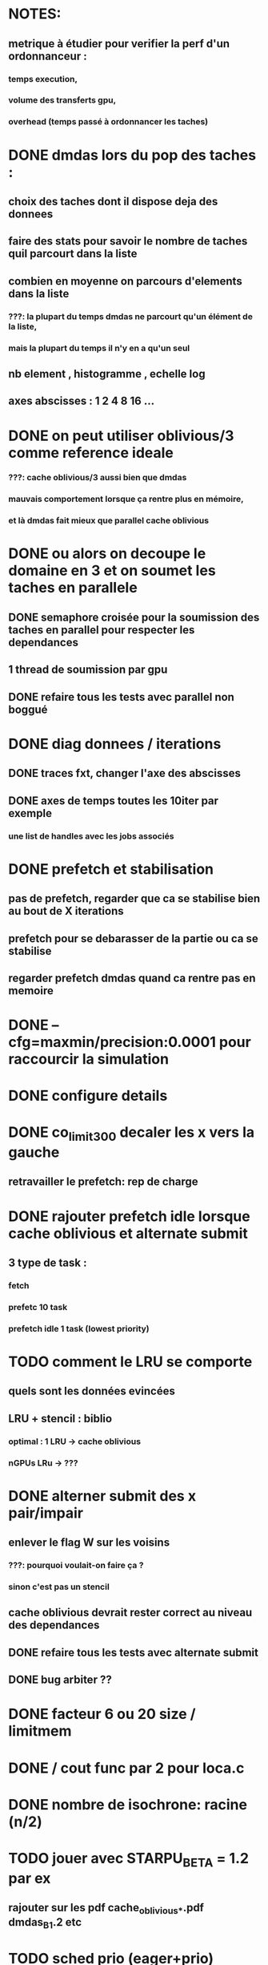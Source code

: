 * NOTES:
** metrique à étudier pour verifier la perf d'un ordonnanceur :
*** temps execution,
*** volume des transferts gpu,
*** overhead (temps passé à ordonnancer les taches)
* DONE dmdas lors du pop des taches :
  CLOSED: [2016-07-29 Fri 14:32]
** choix des taches dont il dispose deja des donnees
** faire des stats pour savoir le nombre de taches quil parcourt dans la liste
** combien en moyenne on parcours d'elements dans la liste
*** ???: la plupart du temps dmdas ne parcourt qu'un élément de la liste,
*** mais la plupart du temps il n'y en a qu'un seul
** nb element , histogramme , echelle log
** axes abscisses : 1 2 4 8 16 ...
* DONE on peut utiliser oblivious/3 comme reference ideale
  CLOSED: [2016-07-29 Fri 14:33]
*** ???: cache oblivious/3 aussi bien que dmdas
*** mauvais comportement lorsque ça rentre plus en mémoire,
*** et là dmdas fait mieux que parallel cache oblivious
* DONE ou alors on decoupe le domaine en 3 et on soumet les taches en parallele
  CLOSED: [2016-08-09 Tue 18:23]
** DONE semaphore croisée pour la soumission des taches en parallel pour respecter les dependances
   CLOSED: [2016-07-29 Fri 14:34]
** 1 thread de soumission par gpu
** DONE refaire tous les tests avec parallel non boggué
   CLOSED: [2016-08-05 Fri 09:46]
* DONE diag donnees / iterations
  CLOSED: [2016-08-09 Tue 16:56]
** DONE traces fxt, changer l'axe des abscisses
   CLOSED: [2016-08-09 Tue 12:12]
** DONE axes de temps toutes les 10iter par exemple
   CLOSED: [2016-08-09 Tue 16:56]
*** une list de handles avec les jobs associés
* DONE prefetch et stabilisation
  CLOSED: [2016-08-08 Mon 15:34]
** pas de prefetch, regarder que ca se stabilise bien au bout de X iterations
** prefetch pour se debarasser de la partie ou ca se stabilise
** regarder prefetch dmdas quand ca rentre pas en memoire
* DONE --cfg=maxmin/precision:0.0001 pour raccourcir la simulation
  CLOSED: [2016-08-09 Tue 12:11]
* DONE configure details
  CLOSED: [2016-08-09 Tue 12:12]
* DONE co_limit300 decaler les x vers la gauche
  CLOSED: [2016-08-09 Tue 12:12]
** retravailler le prefetch: rep de charge
* DONE rajouter prefetch idle lorsque cache oblivious et alternate submit
  CLOSED: [2016-08-09 Tue 12:12]
** 3 type de task :
*** fetch
*** prefetc 10 task
*** prefetch idle 1 task (lowest priority)
* TODO comment le LRU se comporte
** quels sont les données evincées
** LRU + stencil : biblio
*** optimal : 1 LRU -> cache oblivious
*** nGPUs LRu -> ???
* DONE alterner submit des x pair/impair
  CLOSED: [2016-08-11 Thu 13:44]
** enlever le flag W sur les voisins
*** ???: pourquoi voulait-on faire ça ?
*** sinon c'est pas un stencil
** cache oblivious devrait rester correct au niveau des dependances
** DONE refaire tous les tests avec alternate submit
   CLOSED: [2016-08-05 Fri 09:45]
** DONE bug arbiter ??
   CLOSED: [2016-08-11 Thu 13:44]
* DONE facteur 6 ou 20 size / limitmem
  CLOSED: [2016-08-11 Thu 13:44]

* DONE / cout func par 2 pour loca.c
  CLOSED: [2016-08-12 Fri 10:06]
* DONE nombre de isochrone: racine (n/2)
  CLOSED: [2016-08-12 Fri 10:22]
* TODO jouer avec STARPU_BETA = 1.2 par ex
** rajouter sur les pdf cache_oblivious_*.pdf dmdas_B_1.2 etc
* TODO sched prio (eager+prio)
** task priority (based on iter)
** 4 colors for 8 CPUs (No GPUs)
* TODO pour le decoupage on peut regarder :
** DONE static sans prendre en compte la charge
    CLOSED: [2016-07-29 Fri 14:33]
*** ???: c'est déjà pas bon du tout avec charge équilibré par rapport à dmdas
** TODO static avec une charge qui depend de x
** TODO dynamique (charge depend de x et t)
* TODO sched modular_heft
